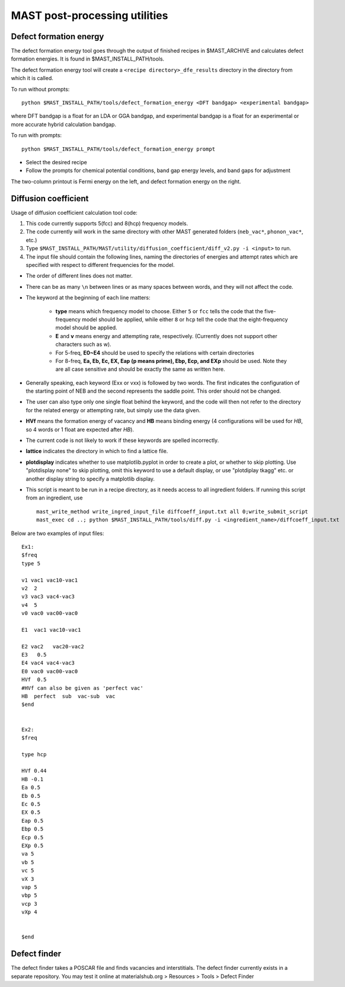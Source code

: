 .. _6_0_tools:

####################################
MAST post-processing utilities
####################################

******************************
Defect formation energy
******************************

The defect formation energy tool goes through the output of finished recipes in $MAST_ARCHIVE and calculates defect formation energies. It is found in $MAST_INSTALL_PATH/tools. 

The defect formation energy tool will create a ``<recipe directory>_dfe_results`` directory in the directory from which it is called.

To run without prompts::

    python $MAST_INSTALL_PATH/tools/defect_formation_energy <DFT bandgap> <experimental bandgap>

where DFT bandgap is a float for an LDA or GGA bandgap, and experimental bandgap is a float for an experimental or more accurate hybrid calculation bandgap.

To run with prompts::

    python $MAST_INSTALL_PATH/tools/defect_formation_energy prompt

*  Select the desired recipe
*  Follow the prompts for chemical potential conditions, band gap energy levels, and band gaps for adjustment

The two-column printout is Fermi energy on the left, and defect formation energy on the right.

*************************
Diffusion coefficient
*************************

Usage of diffusion coefficient calculation tool code:

1.  This code currently supports 5(fcc) and 8(hcp) frequency models.

2.  The code currently will work in the same directory with other MAST generated folders (``neb_vac*``, ``phonon_vac*``, etc.)

3.  Type ``$MAST_INSTALL_PATH/MAST/utility/diffusion_coefficient/diff_v2.py -i <input>`` to run.

4.  The input file should contain the following lines, naming the directories of energies and attempt rates which are specified with respect to different frequencies for the model.

*  The order of different lines does not matter.

*  There can be as many ``\n`` between lines or as many spaces between words, and they will not affect the code. 

*  The keyword at the beginning of each line matters:

    *  **type** means which frequency model to choose. Either ``5`` or ``fcc`` tells the code that the five-frequency model should be applied, while either ``8`` or ``hcp`` tell the code that the eight-frequency model should be applied.

    *  **E** and **v** means energy and attempting rate, respectively. (Currently does not support other characters such as w).

    *  For 5-freq, **E0~E4** should be used to specify the relations with certain directories
    *  For 8-freq, **Ea, Eb, Ec, EX, Eap (p means prime), Ebp, Ecp, and EXp** should be used. Note they are all case sensitive and should be exactly the same as written here.

*  Generally speaking, each keyword (Exx or vxx) is followed by two words. The first indicates the configuration of the starting point of NEB and the second represents the saddle point. This order should not be changed.

*  The user can also type only one single float behind the keyword, and the code will then not refer to the directory for the related energy or attempting rate, but simply use the data given.

*  **HVf** means the formation energy of vacancy and **HB** means binding energy (4 configurations will be used for *HB*, so 4 words or 1 float are expected after *HB*). 

*  The current code is not likely to work if these keywords are spelled incorrectly.

*  **lattice** indicates the directory in which to find a lattice file.

*  **plotdisplay** indicates whether to use matplotlib.pyplot in order to create a plot, or whether to skip plotting. Use "plotdisplay none" to skip plotting, omit this keyword to use a default display, or use "plotdiplay tkagg" etc. or another display string to specify a matplotlib display.

*  This script is meant to be run in a recipe directory, as it needs access to all ingredient folders. If running this script from an ingredient, use ::

    mast_write_method write_ingred_input_file diffcoeff_input.txt all 0;write_submit_script
    mast_exec cd ..; python $MAST_INSTALL_PATH/tools/diff.py -i <ingredient_name>/diffcoeff_input.txt

Below are two examples of input files::

    Ex1:
    $freq
    type 5

    v1 vac1 vac10-vac1 
    v2  2
    v3 vac3 vac4-vac3 
    v4  5 
    v0 vac0 vac00-vac0 

    E1  vac1 vac10-vac1

    E2 vac2   vac20-vac2 
    E3   0.5
    E4 vac4 vac4-vac3 
    E0 vac0 vac00-vac0
    HVf  0.5
    #HVf can also be given as 'perfect vac'
    HB  perfect  sub  vac-sub  vac
    $end


    Ex2:
    $freq

    type hcp

    HVf 0.44
    HB -0.1
    Ea 0.5
    Eb 0.5 
    Ec 0.5 
    EX 0.5 
    Eap 0.5
    Ebp 0.5
    Ecp 0.5
    EXp 0.5
    va 5 
    vb 5 
    vc 5
    vX 3
    vap 5
    vbp 5
    vcp 3
    vXp 4

     
    $end

**************************
Defect finder
**************************

The defect finder takes a POSCAR file and finds vacancies and interstitials.
The defect finder currently exists in a separate repository.
You may test it online at materialshub.org > Resources > Tools > Defect Finder


